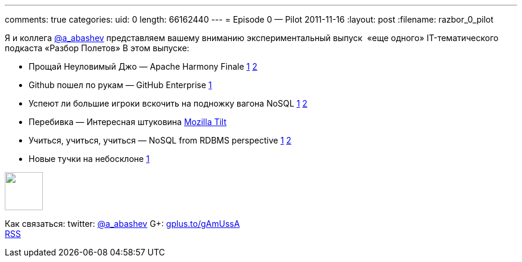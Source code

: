 ---
comments: true
categories:
uid: 0
length: 66162440
---
= Episode 0 — Pilot
2011-11-16
:layout: post
:filename: razbor_0_pilot

Я и коллега http://twitter.com/a_abashev[@a_abashev] представляем вашему
вниманию экспериментальный выпуск  «еще одного» IT-тематического
подкаста «Разбор Полетов» В этом выпуске:

* Прощай Неуловимый Джо — Apache Harmony Finale
http://www.infoq.com/news/2011/03/apache-harmony[1]
http://www.infoq.com/news/2011/11/apache-harmony-finale[2]
* Github пошел по рукам — GitHub Enterprise
https://github.com/blog/978-introducing-github-enterprise[1]
* Успеют ли большие игроки вскочить на подножку вагона NoSQL
http://www.oracle.com/technetwork/database/nosqldb/overview/index.html[1]
http://nosql.mypopescu.com/post/12156340083/ibm-db2-to-include-nosql-features[2]
* Перебивка — Интересная штуковина http://blog.mozilla.com/tilt/[Mozilla
Tilt]
* Учиться, учиться, учиться — NoSQL from RDBMS perspective
http://www.wireclub.com/development/TqnkQwQ8CxUYTVT90/read[1]
http://www.cloudcomputingdevelopment.net/mongodb-vs-rdbms-schema-design/[2]
* Новые тучки на небосклоне
http://www.cloudcomputingdevelopment.net/mongodb-vs-rdbms-schema-design/[1]

++++
<!-- episode file link goes here-->
<a href="http://traffic.libsyn.com/razborpoletov/razbor_0_pilot.mp3" imageanchor="1" style="clear: left; margin-bottom: 1em; margin-left: auto; margin-right: 2em;">
<img border="0" height="64" src="http://2.bp.blogspot.com/-qkfh8Q--dks/T0gixAMzuII/AAAAAAAAHD0/O5LbF3vvBNQ/s200/1330127522_mp3.png" width="64"/>
</a>
++++



Как связаться: twitter: http://twitter.com/a_abashev[@a_abashev] G+:
http://gplus.to/gAmUssA[gplus.to/gAmUssA] +
 http://feeds.feedburner.com/razbor-podcast[RSS]

++++
<!-- player goes here-->
<audio preload="none">
<source src="http://traffic.libsyn.com/razborpoletov/razbor_0_pilot.mp3" type="audio/mp3" />
Your browser does not support the audio tag.
</audio>
++++

